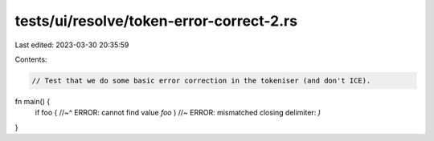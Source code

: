 tests/ui/resolve/token-error-correct-2.rs
=========================================

Last edited: 2023-03-30 20:35:59

Contents:

.. code-block:: rs

    // Test that we do some basic error correction in the tokeniser (and don't ICE).

fn main() {
    if foo {
    //~^ ERROR: cannot find value `foo`
    ) //~ ERROR: mismatched closing delimiter: `)`
}


